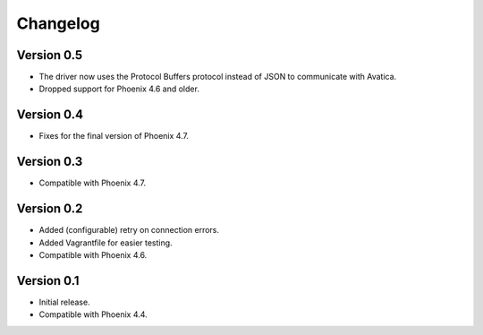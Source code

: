 Changelog
=========

Version 0.5
-----------

- The driver now uses the Protocol Buffers protocol instead of JSON to communicate with Avatica.
- Dropped support for Phoenix 4.6 and older.

Version 0.4
-----------

- Fixes for the final version of Phoenix 4.7.

Version 0.3
-----------

- Compatible with Phoenix 4.7.

Version 0.2
-----------

- Added (configurable) retry on connection errors.
- Added Vagrantfile for easier testing.
- Compatible with Phoenix 4.6.

Version 0.1
-----------

- Initial release.
- Compatible with Phoenix 4.4.
